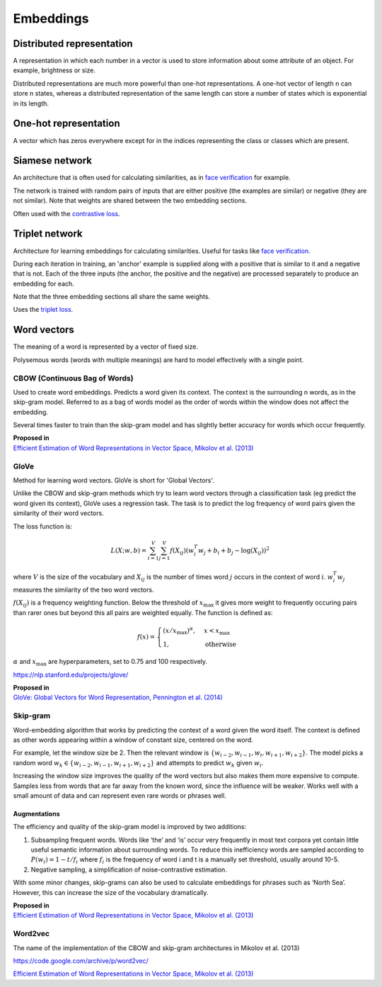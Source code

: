 ''''''''''''
Embeddings
''''''''''''

""""""""""""""""""""""""""""""""""""
Distributed representation
""""""""""""""""""""""""""""""""""""
A representation in which each number in a vector is used to store information about some attribute of an object. For example, brightness or size.

Distributed representations are much more powerful than one-hot representations. A one-hot vector of length n can store n states, whereas a distributed representation of the same length can store a number of states which is exponential in its length. 

""""""""""""""""""""""""
One-hot representation
""""""""""""""""""""""""
A vector which has zeros everywhere except for in the indices representing the class or classes which are present.

""""""""""""""""""""""""
Siamese network
""""""""""""""""""""""""
An architecture that is often used for calculating similarities, as in `face verification <https://ml-compiled.readthedocs.io/en/latest/computer_vision.html#face-verification>`_ for example.

The network is trained with random pairs of inputs that are either positive (the examples are similar) or negative (they are not similar). Note that weights are shared between the two embedding sections.

.. image:: ../img/siamese.png
  :align: center
  :scale: 50%

Often used with the `contrastive loss <https://ml-compiled.readthedocs.io/en/latest/loss_functions.html#contrastive-loss>`_.

""""""""""""""""""""""""
Triplet network
""""""""""""""""""""""""
Architecture for learning embeddings for calculating similarities. Useful for tasks like `face verification <https://ml-compiled.readthedocs.io/en/latest/computer_vision.html#face-verification>`_.

During each iteration in training, an 'anchor' example is supplied along with a positive that is similar to it and a negative that is not. Each of the three inputs (the anchor, the positive and the negative) are processed separately to produce an embedding for each. 

.. image:: ../img/triplet.png
  :align: center
  :scale: 50%
  
Note that the three embedding sections all share the same weights. 

Uses the `triplet loss <https://ml-compiled.readthedocs.io/en/latest/loss_functions.html#triplet-loss>`_.

"""""""""""""
Word vectors
"""""""""""""
The meaning of a word is represented by a vector of fixed size.

Polysemous words (words with multiple meanings) are hard to model effectively with a single point.

CBOW (Continuous Bag of Words)
-----------------------------------
Used to create word embeddings. Predicts a word given its context. The context is the surrounding n words, as in the skip-gram model. Referred to as a bag of words model as the order of words within the window does not affect the embedding. 

Several times faster to train than the skip-gram model and has slightly better accuracy for words which occur frequently.

| **Proposed in**
| `Efficient Estimation of Word Representations in Vector Space, Mikolov et al. (2013) <https://arxiv.org/abs/1301.3781>`_

GloVe
------
Method for learning word vectors. GloVe is short for 'Global Vectors'.

Unlike the CBOW and skip-gram methods which try to learn word vectors through a classification task (eg predict the word given its context), GloVe uses a regression task. The task is to predict the log frequency of word pairs given the similarity of their word vectors.

The loss function is:

.. math::

  L(X;w,b) = \sum_{i=1}^V \sum_{j=1}^V f(X_{ij}) (w_i^T w_j + b_i + b_j - \log(X_{ij}))^2
  
where :math:`V` is the size of the vocabulary and :math:`X_{ij}` is the number of times word :math:`j` occurs in the context of word :math:`i`. :math:`w_i^T w_j` measures the similarity of the two word vectors.

:math:`f(X_{ij})` is a frequency weighting function. Below the threshold of :math:`x_\text{max}` it gives more weight to frequently occuring pairs than rarer ones but beyond this all pairs are weighted equally. The function is defined as:

.. math::

  f(x) = 
        \begin{cases}
            (x/x_\text{max})^\alpha, & x < x_\text{max} \\
            1, & \text{otherwise}
        \end{cases}
        
:math:`\alpha` and :math:`x_\text{max}` are hyperparameters, set to 0.75 and 100 respectively.

https://nlp.stanford.edu/projects/glove/

| **Proposed in**
| `GloVe: Global Vectors for Word Representation, Pennington et al. (2014) <https://www.aclweb.org/anthology/D14-1162>`_

Skip-gram
-----------
Word-embedding algorithm that works by predicting the context of a word given the word itself. The context is defined as other words appearing within a window of constant size, centered on the word.

For example, let the window size be 2. Then the relevant window is :math:`\{w_{i-2}, w_{i-1},w_i,w_{i+1},w_{i+2}\}`. The model picks a random word :math:`w_k \in \{w_{i-2},w_{i-1},w_{i+1},w_{i+2}\}` and attempts to predict :math:`w_k` given :math:`w_i`.

Increasing the window size improves the quality of the word vectors but also makes them more expensive to compute. Samples less from words that are far away from the known word, since the influence will be weaker. Works well with a small amount of data and can represent even rare words or phrases well.

Augmentations
__________________
The efficiency and quality of the skip-gram model is improved by two additions:

1. Subsampling frequent words. Words like ‘the’ and ‘is’ occur very frequently in most text corpora yet contain little useful semantic information about surrounding words. To reduce this inefficiency words are sampled according to :math:`P(w_i)=1-t/f_i` where :math:`f_i` is the frequency of word i and t is a manually set threshold, usually around 10-5.

2. Negative sampling, a simplification of noise-contrastive estimation.

With some minor changes, skip-grams can also be used to calculate embeddings for phrases such as ‘North Sea’. However, this can increase the size of the vocabulary dramatically.

| **Proposed in**
| `Efficient Estimation of Word Representations in Vector Space, Mikolov et al. (2013) <https://arxiv.org/abs/1301.3781>`_

Word2vec
---------
The name of the implementation of the CBOW and skip-gram architectures in Mikolov et al. (2013)

https://code.google.com/archive/p/word2vec/

`Efficient Estimation of Word Representations in Vector Space, Mikolov et al. (2013) <https://arxiv.org/abs/1301.3781>`_


